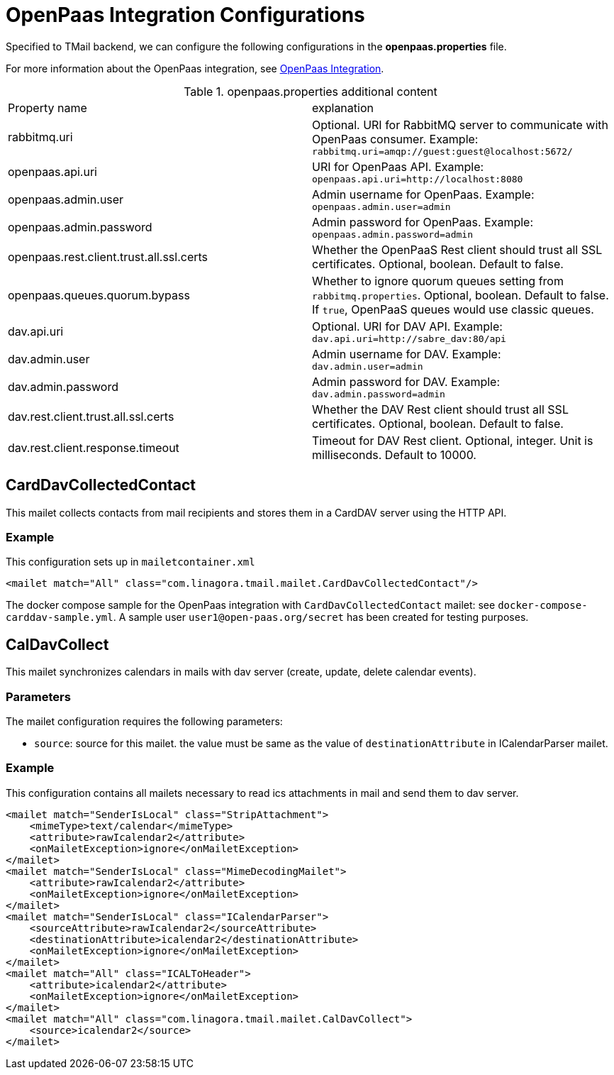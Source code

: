 = OpenPaas Integration Configurations

Specified to TMail backend, we can configure the following configurations in the *openpaas.properties* file.

For more information about the OpenPaas integration, see xref:tmail-backend/features/openpaas-integration.adoc[OpenPaas Integration].

.openpaas.properties additional content
|===
| Property name | explanation
| rabbitmq.uri
| Optional. URI for RabbitMQ server to communicate with OpenPaas consumer. Example: `rabbitmq.uri=amqp://guest:guest@localhost:5672/`
| openpaas.api.uri
| URI for OpenPaas API. Example: `openpaas.api.uri=http://localhost:8080`
| openpaas.admin.user
| Admin username for OpenPaas. Example: `openpaas.admin.user=admin`
| openpaas.admin.password
| Admin password for OpenPaas. Example: `openpaas.admin.password=admin`
| openpaas.rest.client.trust.all.ssl.certs
| Whether the OpenPaaS Rest client should trust all SSL certificates. Optional, boolean. Default to false.
| openpaas.queues.quorum.bypass
| Whether to ignore quorum queues setting from `rabbitmq.properties`. Optional, boolean. Default to false. If `true`, OpenPaaS queues would use classic queues.
| dav.api.uri
| Optional. URI for DAV API. Example: `dav.api.uri=http://sabre_dav:80/api`
| dav.admin.user
| Admin username for DAV. Example: `dav.admin.user=admin`
| dav.admin.password
| Admin password for DAV. Example: `dav.admin.password=admin`
| dav.rest.client.trust.all.ssl.certs
| Whether the DAV Rest client should trust all SSL certificates. Optional, boolean. Default to false.
| dav.rest.client.response.timeout
| Timeout for DAV Rest client. Optional, integer. Unit is milliseconds. Default to 10000.
|===

== CardDavCollectedContact

This mailet collects contacts from mail recipients and stores them in a CardDAV server using the HTTP API.

=== Example
This configuration sets up in `mailetcontainer.xml`

----
<mailet match="All" class="com.linagora.tmail.mailet.CardDavCollectedContact"/>
----

The docker compose sample for the OpenPaas integration with `CardDavCollectedContact` mailet: see `docker-compose-carddav-sample.yml`.
A sample user `user1@open-paas.org/secret` has been created for testing purposes.

== CalDavCollect

This mailet synchronizes calendars in mails with dav server (create, update, delete calendar events).

=== Parameters

The mailet configuration requires the following parameters:

* `source`: source for this mailet. the value must be same as the value of `destinationAttribute` in ICalendarParser mailet.

=== Example
This configuration contains all mailets necessary to read ics attachments in mail and send them to dav server.

[source,xml]
----
<mailet match="SenderIsLocal" class="StripAttachment">
    <mimeType>text/calendar</mimeType>
    <attribute>rawIcalendar2</attribute>
    <onMailetException>ignore</onMailetException>
</mailet>
<mailet match="SenderIsLocal" class="MimeDecodingMailet">
    <attribute>rawIcalendar2</attribute>
    <onMailetException>ignore</onMailetException>
</mailet>
<mailet match="SenderIsLocal" class="ICalendarParser">
    <sourceAttribute>rawIcalendar2</sourceAttribute>
    <destinationAttribute>icalendar2</destinationAttribute>
    <onMailetException>ignore</onMailetException>
</mailet>
<mailet match="All" class="ICALToHeader">
    <attribute>icalendar2</attribute>
    <onMailetException>ignore</onMailetException>
</mailet>
<mailet match="All" class="com.linagora.tmail.mailet.CalDavCollect">
    <source>icalendar2</source>
</mailet>
----